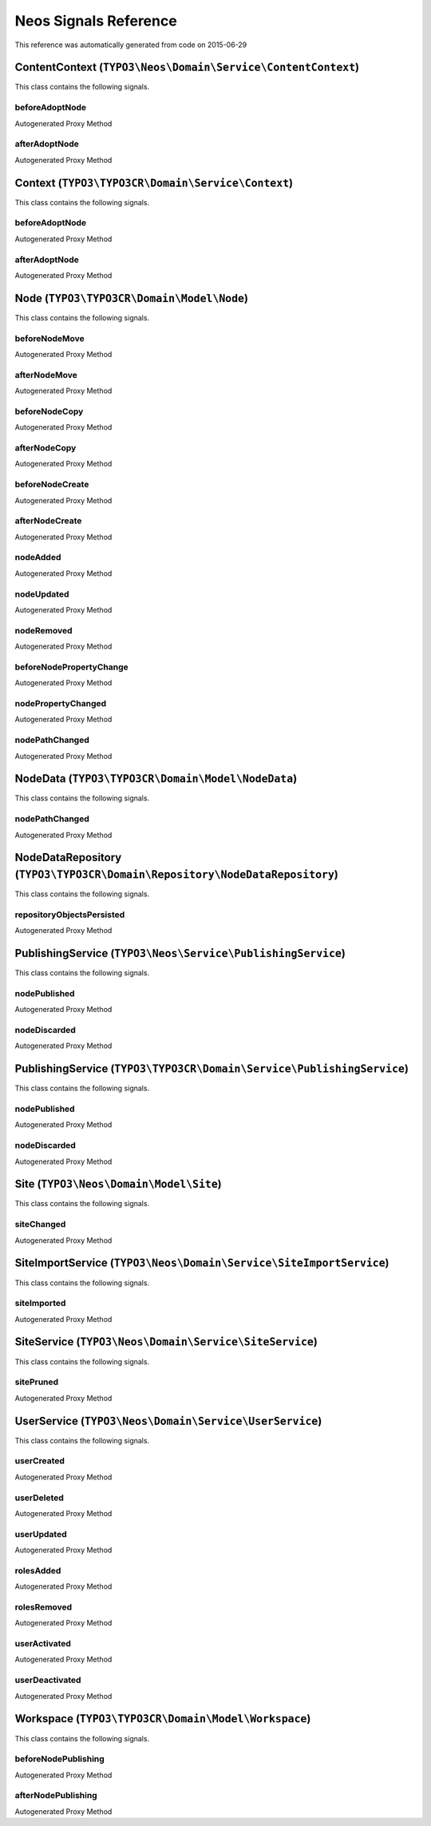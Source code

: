 .. _Neos Signals Reference:

Neos Signals Reference
======================

This reference was automatically generated from code on 2015-06-29


ContentContext (``TYPO3\Neos\Domain\Service\ContentContext``)
-------------------------------------------------------------

This class contains the following signals.

beforeAdoptNode
^^^^^^^^^^^^^^^

Autogenerated Proxy Method

afterAdoptNode
^^^^^^^^^^^^^^

Autogenerated Proxy Method






Context (``TYPO3\TYPO3CR\Domain\Service\Context``)
--------------------------------------------------

This class contains the following signals.

beforeAdoptNode
^^^^^^^^^^^^^^^

Autogenerated Proxy Method

afterAdoptNode
^^^^^^^^^^^^^^

Autogenerated Proxy Method






Node (``TYPO3\TYPO3CR\Domain\Model\Node``)
------------------------------------------

This class contains the following signals.

beforeNodeMove
^^^^^^^^^^^^^^

Autogenerated Proxy Method

afterNodeMove
^^^^^^^^^^^^^

Autogenerated Proxy Method

beforeNodeCopy
^^^^^^^^^^^^^^

Autogenerated Proxy Method

afterNodeCopy
^^^^^^^^^^^^^

Autogenerated Proxy Method

beforeNodeCreate
^^^^^^^^^^^^^^^^

Autogenerated Proxy Method

afterNodeCreate
^^^^^^^^^^^^^^^

Autogenerated Proxy Method

nodeAdded
^^^^^^^^^

Autogenerated Proxy Method

nodeUpdated
^^^^^^^^^^^

Autogenerated Proxy Method

nodeRemoved
^^^^^^^^^^^

Autogenerated Proxy Method

beforeNodePropertyChange
^^^^^^^^^^^^^^^^^^^^^^^^

Autogenerated Proxy Method

nodePropertyChanged
^^^^^^^^^^^^^^^^^^^

Autogenerated Proxy Method

nodePathChanged
^^^^^^^^^^^^^^^

Autogenerated Proxy Method






NodeData (``TYPO3\TYPO3CR\Domain\Model\NodeData``)
--------------------------------------------------

This class contains the following signals.

nodePathChanged
^^^^^^^^^^^^^^^

Autogenerated Proxy Method






NodeDataRepository (``TYPO3\TYPO3CR\Domain\Repository\NodeDataRepository``)
---------------------------------------------------------------------------

This class contains the following signals.

repositoryObjectsPersisted
^^^^^^^^^^^^^^^^^^^^^^^^^^

Autogenerated Proxy Method






PublishingService (``TYPO3\Neos\Service\PublishingService``)
------------------------------------------------------------

This class contains the following signals.

nodePublished
^^^^^^^^^^^^^

Autogenerated Proxy Method

nodeDiscarded
^^^^^^^^^^^^^

Autogenerated Proxy Method






PublishingService (``TYPO3\TYPO3CR\Domain\Service\PublishingService``)
----------------------------------------------------------------------

This class contains the following signals.

nodePublished
^^^^^^^^^^^^^

Autogenerated Proxy Method

nodeDiscarded
^^^^^^^^^^^^^

Autogenerated Proxy Method






Site (``TYPO3\Neos\Domain\Model\Site``)
---------------------------------------

This class contains the following signals.

siteChanged
^^^^^^^^^^^

Autogenerated Proxy Method






SiteImportService (``TYPO3\Neos\Domain\Service\SiteImportService``)
-------------------------------------------------------------------

This class contains the following signals.

siteImported
^^^^^^^^^^^^

Autogenerated Proxy Method






SiteService (``TYPO3\Neos\Domain\Service\SiteService``)
-------------------------------------------------------

This class contains the following signals.

sitePruned
^^^^^^^^^^

Autogenerated Proxy Method






UserService (``TYPO3\Neos\Domain\Service\UserService``)
-------------------------------------------------------

This class contains the following signals.

userCreated
^^^^^^^^^^^

Autogenerated Proxy Method

userDeleted
^^^^^^^^^^^

Autogenerated Proxy Method

userUpdated
^^^^^^^^^^^

Autogenerated Proxy Method

rolesAdded
^^^^^^^^^^

Autogenerated Proxy Method

rolesRemoved
^^^^^^^^^^^^

Autogenerated Proxy Method

userActivated
^^^^^^^^^^^^^

Autogenerated Proxy Method

userDeactivated
^^^^^^^^^^^^^^^

Autogenerated Proxy Method






Workspace (``TYPO3\TYPO3CR\Domain\Model\Workspace``)
----------------------------------------------------

This class contains the following signals.

beforeNodePublishing
^^^^^^^^^^^^^^^^^^^^

Autogenerated Proxy Method

afterNodePublishing
^^^^^^^^^^^^^^^^^^^

Autogenerated Proxy Method





